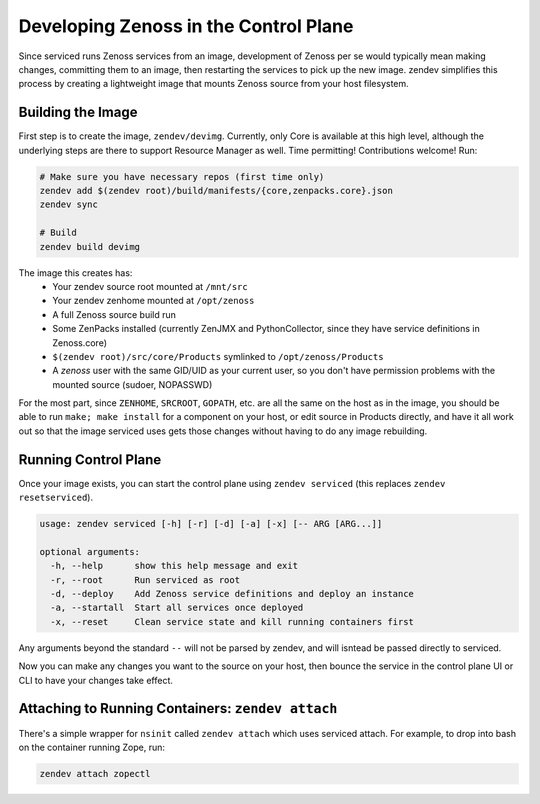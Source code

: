 ======================================
Developing Zenoss in the Control Plane
======================================
Since serviced runs Zenoss services from an image, development of Zenoss per se
would typically mean making changes, committing them to an image, then
restarting the services to pick up the new image. zendev simplifies this
process by creating a lightweight image that mounts Zenoss source from your
host filesystem.

Building the Image
==================
First step is to create the image, ``zendev/devimg``. Currently, only Core is
available at this high level, although the underlying steps are there to
support Resource Manager as well. Time permitting! Contributions welcome! Run:

.. code-block:: bash

    # Make sure you have necessary repos (first time only)
    zendev add $(zendev root)/build/manifests/{core,zenpacks.core}.json
    zendev sync

    # Build
    zendev build devimg

The image this creates has:
 * Your zendev source root mounted at ``/mnt/src``
 * Your zendev zenhome mounted at ``/opt/zenoss``
 * A full Zenoss source build run
 * Some ZenPacks installed (currently ZenJMX and PythonCollector, since they
   have service definitions in Zenoss.core)
 * ``$(zendev root)/src/core/Products`` symlinked to ``/opt/zenoss/Products``
 * A `zenoss` user with the same GID/UID as your current user, so you don't
   have permission problems with the mounted source (sudoer, NOPASSWD)

For the most part, since ``ZENHOME``, ``SRCROOT``, ``GOPATH``, etc. are all the
same on the host as in the image, you should be able to run ``make; make
install`` for a component on your host, or edit source in Products directly,
and have it all work out so that the image serviced uses gets those changes
without having to do any image rebuilding.

Running Control Plane
=====================
Once your image exists, you can start the control plane using ``zendev
serviced`` (this replaces ``zendev resetserviced``).

.. code-block:: bash

    usage: zendev serviced [-h] [-r] [-d] [-a] [-x] [-- ARG [ARG...]]

    optional arguments:
      -h, --help      show this help message and exit
      -r, --root      Run serviced as root
      -d, --deploy    Add Zenoss service definitions and deploy an instance
      -a, --startall  Start all services once deployed
      -x, --reset     Clean service state and kill running containers first

Any arguments beyond the standard ``--`` will not be parsed by zendev, and will
isntead be passed directly to serviced.

Now you can make any changes you want to the source on your host, then bounce
the service in the control plane UI or CLI to have your changes take effect.

Attaching to Running Containers: ``zendev attach``
==================================================
There's a simple wrapper for ``nsinit`` called ``zendev attach`` which uses
serviced attach.  For example, to drop into bash on the container running Zope, run:

.. code-block:: bash

    zendev attach zopectl


